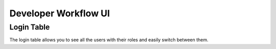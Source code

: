 Developer Workflow UI
*********************

Login Table
~~~~~~~~~~~

The login table allows you to see all the users with their roles 
and easily switch between them.

